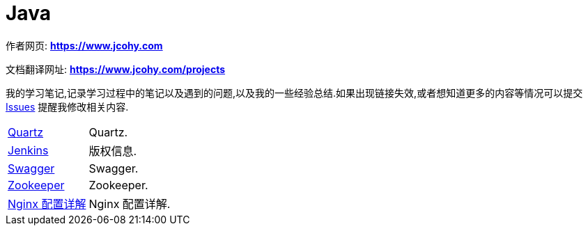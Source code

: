 [[java]]
= Java

****
作者网页:
https://www.jcohy.com[*https://www.jcohy.com*]

文档翻译网址:
https://www.jcohy.com[*https://www.jcohy.com/projects*]

我的学习笔记,记录学习过程中的笔记以及遇到的问题,以及我的一些经验总结.如果出现链接失效,或者想知道更多的内容等情况可以提交 https://github.com/jcohy/jcohy-issues/issues[Issues] 提醒我修改相关内容.
****

[horizontal]

<<quartz#quartz,Quartz>> :: Quartz.

<<jenkins#jenkins,Jenkins>> :: 版权信息.

<<swagger#swagger,Swagger>> :: Swagger.

<<zookeeper#zookeeper,Zookeeper>> :: Zookeeper.

<<nginx#nginx-conf,Nginx 配置详解>> :: Nginx 配置详解.